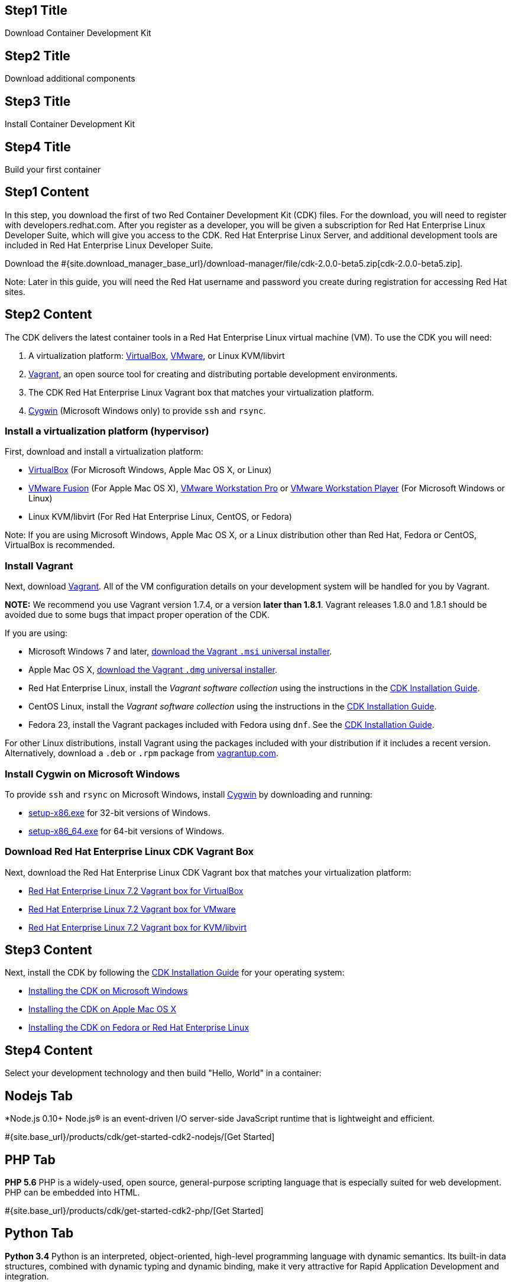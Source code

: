 :awestruct-layout: product-get-started-cdk
:awestruct-interpolate: true
//:linkattrs:

// ## Path Intro Section
// ## Path Intro section
// *Intro content goes here (optional)*
//
// ## Prerequisites section title
// Introduction and Prerequisites (optional section)
//
// ## Prerequisites section
//
// *Prerequisites content goes here (optional)*

## Step1 Title
Download Container Development Kit

## Step2 Title
Download additional components

## Step3 Title
Install Container Development Kit

## Step4 Title
Build your first container

## Step1 Content

In this step, you download the first of two Red Container Development Kit (CDK) files. For the download, you will need to register with developers.redhat.com. After you register as a developer, you will be given a subscription for Red Hat Enterprise Linux Developer Suite, which will give you access to the CDK. Red Hat Enterprise Linux Server, and additional development tools are included in Red Hat Enterprise Linux Developer Suite.

// This link will need to be updated for GA and later.
Download the #{site.download_manager_base_url}/download-manager/file/cdk-2.0.0-beta5.zip[cdk-2.0.0-beta5.zip].

Note: Later in this guide, you will need the Red Hat username and password you create during registration for accessing Red Hat sites.


## Step2 Content

The CDK delivers the latest container tools in a Red Hat Enterprise Linux virtual machine (VM). To use the CDK you will need:

. A virtualization platform: http://virtualbox.org/[VirtualBox, window='_blank'], https://www.vmware.com/products/desktop-virtualization.html[VMware, , window='_blank'], or Linux KVM/libvirt
. http://www.vagrantup.com/[Vagrant, window='_blank'], an open source tool for creating and distributing portable development environments.
. The CDK Red Hat Enterprise Linux Vagrant box that matches your virtualization platform.
. https://www.cygwin.com/[Cygwin, window='_blank'] (Microsoft Windows only) to provide `ssh` and `rsync`.

### Install a virtualization platform (hypervisor)

First, download and install a virtualization platform:

* https://www.virtualbox.org/wiki/Downloads[VirtualBox, window='_blank'] (For Microsoft Windows, Apple Mac OS X, or Linux)
* https://www.vmware.com/products/fusion[VMware Fusion, window='_blank'] (For Apple Mac OS X), https://www.vmware.com/products/workstation[VMware Workstation Pro, window='_blank'] or https://www.vmware.com/products/player[VMware Workstation Player, window='_blank'] (For Microsoft Windows or Linux)
* Linux KVM/libvirt (For Red Hat Enterprise Linux, CentOS, or Fedora)

Note: If you are using Microsoft Windows, Apple Mac OS X, or a Linux distribution other than Red Hat, Fedora or CentOS, VirtualBox is recommended.


### Install Vagrant

Next, download link:http://www.vagrantup.com/[Vagrant]. All of the VM configuration details on your development system will be handled for you by Vagrant.

[.callout-light]
*NOTE:* We recommend you use Vagrant version 1.7.4, or a version *later than 1.8.1*. Vagrant releases 1.8.0 and 1.8.1 should be avoided due to some bugs that impact proper operation of the CDK.

If you are using:

* Microsoft Windows 7 and later, link:https://releases.hashicorp.com/vagrant/1.7.4/vagrant_1.7.4.msi[download the Vagrant `.msi` universal installer].
* Apple Mac OS X, link:https://releases.hashicorp.com/vagrant/1.7.4/vagrant_1.7.4.dmg[download the Vagrant `.dmg` universal installer].
* Red Hat Enterprise Linux, install the _Vagrant software collection_ using the instructions in the link:https://access.redhat.com/documentation/en/red-hat-enterprise-linux-atomic-host/version-7/container-development-kit-installation-guide/#installing_the_cdk_on_fedora_or_red_hat_enterprise_linux[CDK Installation Guide].
* CentOS Linux, install the _Vagrant software collection_ using the instructions in the link:https://access.redhat.com/documentation/en/red-hat-enterprise-linux-atomic-host/version-7/container-development-kit-installation-guide/#installing_the_cdk_on_fedora_or_red_hat_enterprise_linux[CDK Installation Guide].
* Fedora 23, install the Vagrant packages included with Fedora using `dnf`. See the link:https://access.redhat.com/documentation/en/red-hat-enterprise-linux-atomic-host/version-7/container-development-kit-installation-guide/#installing_the_cdk_on_fedora_or_red_hat_enterprise_linux[CDK Installation Guide].

For other Linux distributions, install Vagrant using the packages included with your distribution if it includes a recent version. Alternatively, download a `.deb` or `.rpm` package from link:https://vagrantup.com/downloads.html[vagrantup.com].


### Install Cygwin on Microsoft Windows

To provide `ssh` and `rsync` on Microsoft Windows, install http://cygwin.com/install.html[Cygwin, window='_blank'] by downloading and running:

* http://cygwin.com/setup-x86.exe[setup-x86.exe, window='_blank'] for 32-bit versions of Windows.
* http://cygwin.com/setup-x86_64.exe[setup-x86_64.exe, window='_blank'] for 64-bit versions of Windows.


### Download Red Hat Enterprise Linux CDK Vagrant Box

Next, download the Red Hat Enterprise Linux CDK Vagrant box that matches your virtualization platform:

// FIXME These will need to be updated for GA and later.
* link:#{site.download_manager_base_url}/download-manager/file/rhel-cdk-kubernetes-7.2-21.x86_64.vagrant-virtualbox.box[Red Hat Enterprise Linux 7.2 Vagrant box for VirtualBox, window='_blank']
* link:#{site.download_manager_base_url}/download-manager/file/rhel-cdk-kubernetes-7.2-21.x86_64.vagrant-vmware-fusion.box[Red Hat Enterprise Linux 7.2 Vagrant box for VMware, window='_blank']
* link:#{site.download_manager_base_url}/download-manager/file/rhel-cdk-kubernetes-7.2-21.x86_64.vagrant-libvirt.box[Red Hat Enterprise Linux 7.2 Vagrant box for KVM/libvirt, window='_blank']

## Step3 Content

Next, install the CDK by following the https://access.redhat.com/documentation/en/red-hat-enterprise-linux-atomic-host/version-7/container-development-kit-installation-guide/[CDK Installation Guide, window='_blank'] for your operating system:

* https://access.redhat.com/documentation/en/red-hat-enterprise-linux-atomic-host/version-7/container-development-kit-installation-guide/#installing_the_cdk_on_microsoft_windows[Installing the CDK on Microsoft Windows, window='_blank']
* https://access.redhat.com/documentation/en/red-hat-enterprise-linux-atomic-host/version-7/container-development-kit-installation-guide/#installing_the_cdk_on_mac_os_x[Installing the CDK on Apple Mac OS X, window='_blank']
* https://access.redhat.com/documentation/en/red-hat-enterprise-linux-atomic-host/version-7/container-development-kit-installation-guide/#installing_the_cdk_on_fedora_or_red_hat_enterprise_linux[Installing the CDK on Fedora or Red Hat Enterprise Linux, window='_blank']

## Step4 Content

Select your development technology and then build "Hello, World" in a container:

## Nodejs Tab

[.large-17.columns.recommended]
*Node.js 0.10+
Node.js® is an event-driven I/O server-side JavaScript runtime that is lightweight and efficient.

[.large-7.columns.tc-button]
#{site.base_url}/products/cdk/get-started-cdk2-nodejs/[Get Started]

## PHP Tab

[.large-17.columns.recommended]
*PHP 5.6*
PHP is a widely-used, open source, general-purpose scripting language that is especially suited for web development. PHP can be embedded into HTML.

[.large-7.columns.tc-button]
#{site.base_url}/products/cdk/get-started-cdk2-php/[Get Started]

## Python Tab

[.large-17.columns.recommended]
*Python 3.4*
Python is an interpreted, object-oriented, high-level programming language with dynamic semantics. Its built-in data structures, combined with dynamic typing and dynamic binding, make it very attractive for Rapid Application Development and integration.

[.large-7.columns.tc-button]
#{site.base_url}/products/cdk/get-started-cdk2-python/[Get Started]

## Ruby Tab

[.large-17.columns.recommended]
*Ruby 2.2*
Ruby is a dynamic, reflective, object-oriented, general-purpose programming language.

[.large-7.columns.tc-button]
#{site.base_url}/products/cdk/get-started-cdk2-ruby/[Get Started]

